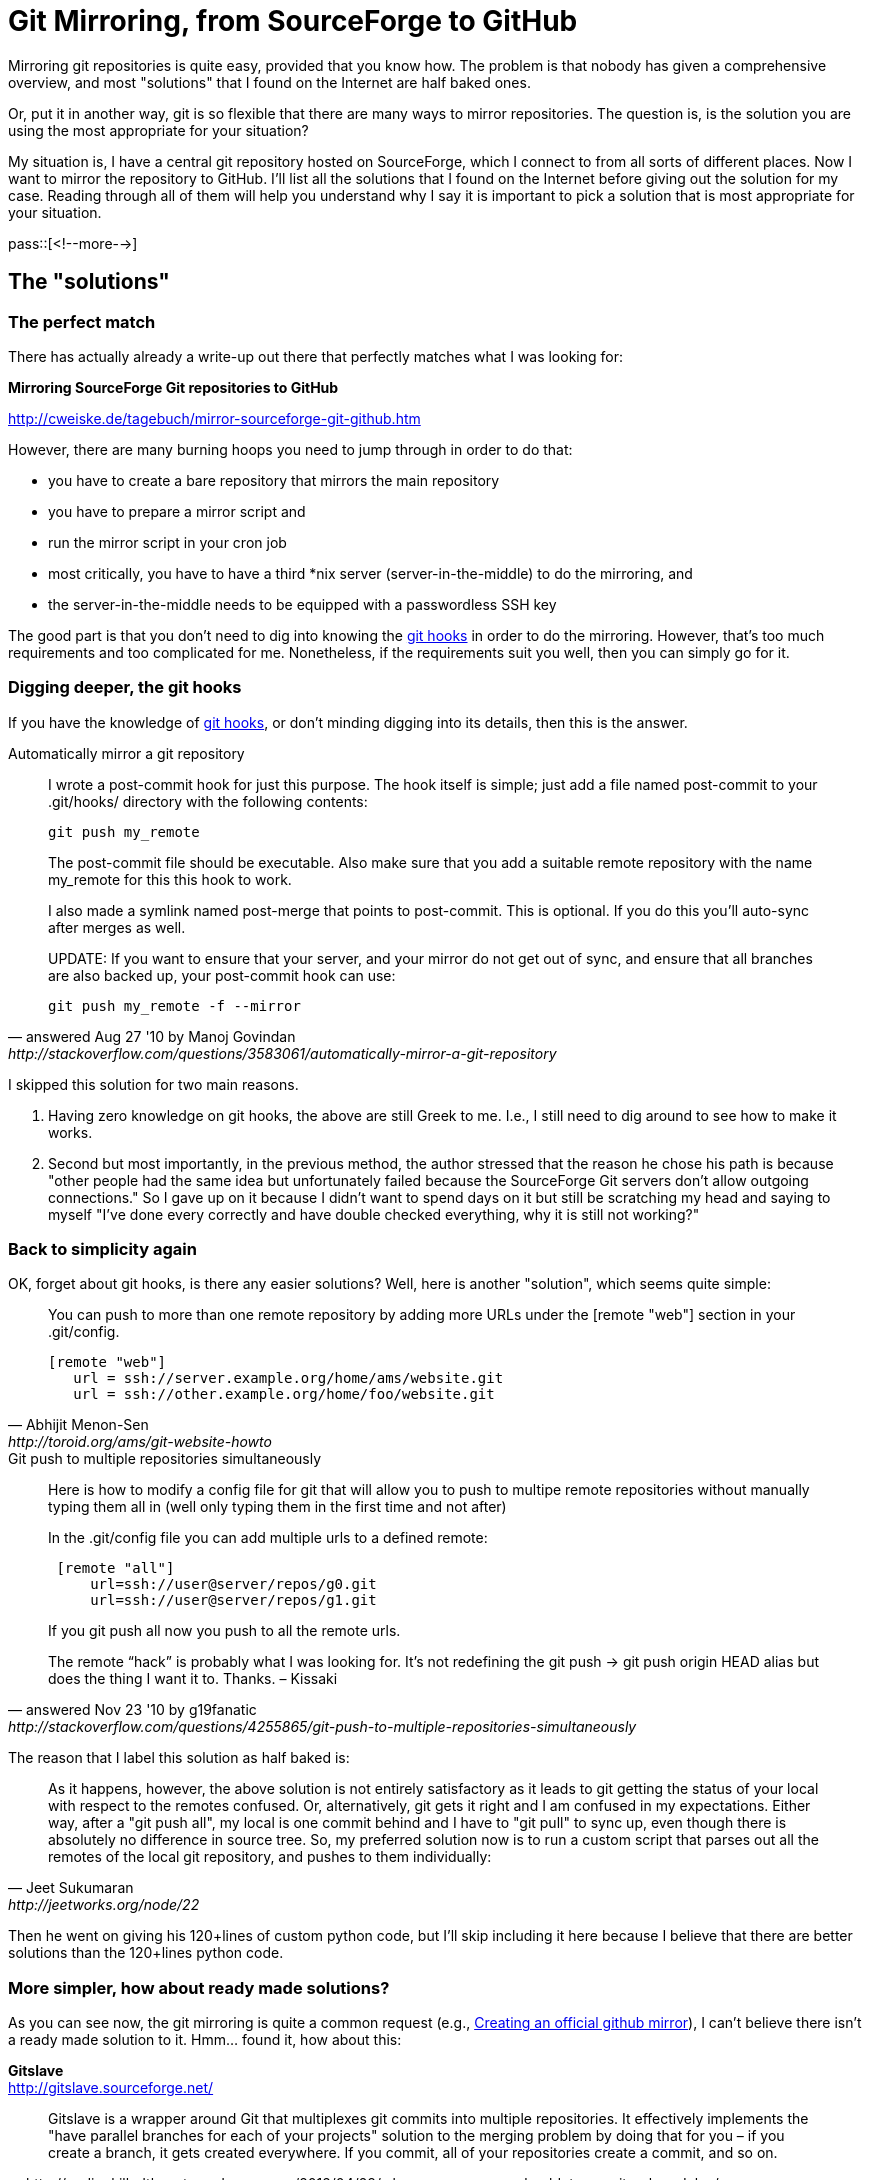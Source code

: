 = Git Mirroring, from SourceForge to GitHub

:blogpost-categories: git

Mirroring git repositories is quite easy, provided that you know how.  The problem is that nobody has given a comprehensive overview, and most "solutions" that I found on the Internet are half baked ones.

Or, put it in another way, git is so flexible that there are many ways to mirror repositories. The question is, is the solution you are using the most appropriate for your situation?

My situation is, I have a central git repository hosted on SourceForge, which I connect to from all sorts of different places. Now I want to mirror the repository to GitHub. I'll list all the solutions that I found on the Internet before giving out the solution for my case. Reading through all of them will help you understand why I say it is important to pick a solution that is most appropriate for your situation. 

pass::[<!--more-->]

== The "solutions"

=== The perfect match

There has actually already a write-up out there that perfectly matches what I was looking for:

*Mirroring SourceForge Git repositories to GitHub*

http://cweiske.de/tagebuch/mirror-sourceforge-git-github.htm

However, there are many burning hoops you need to jump through in order to do that:

- you have to create a bare repository that mirrors the main repository
- you have to prepare a mirror script and 
- run the mirror script in your cron job
- most critically, you have to have a third *nix server (server-in-the-middle) to do the mirroring, and 
- the server-in-the-middle needs to be equipped with a passwordless SSH key

The good part is that you don't need to dig into knowing the http://git-scm.com/book/en/Customizing-Git-Git-Hooks[git hooks] in order to do the mirroring. However, that's too much requirements and too complicated for me. Nonetheless, if the requirements suit you well, then you can simply go for it. 


=== Digging deeper, the git hooks

If you have the knowledge of http://www.kernel.org/pub/software/scm/git/docs/githooks.html[git hooks], or don't minding digging into its details, then this is the answer. 


.Automatically mirror a git repository
[quote, answered Aug 27 '10 by Manoj Govindan, http://stackoverflow.com/questions/3583061/automatically-mirror-a-git-repository]
____________
I wrote a post-commit hook for just this purpose. The hook itself is simple; just add a file named post-commit to your .git/hooks/ directory with the following contents:

 git push my_remote

The post-commit file should be executable. Also make sure that you add a suitable remote repository with the name my_remote for this this hook to work.

I also made a symlink named post-merge that points to post-commit. This is optional. If you do this you'll auto-sync after merges as well.

UPDATE: If you want to ensure that your server, and your mirror do not get out of sync, and ensure that all branches are also backed up, your post-commit hook can use:

 git push my_remote -f --mirror
____________


I skipped this solution for two main reasons. 

. Having zero knowledge on git hooks, the above are still Greek to me. I.e., I still need to dig around to see how to make it works. 
. Second but most importantly, in the previous method, the author stressed that the reason he chose his path is because "other people had the same idea but unfortunately failed because the SourceForge Git servers don't allow outgoing connections." So I gave up on it because I didn't want to spend days on it but still be scratching my head and saying to myself "I've done every correctly and have double checked everything, why it is still not working?"

[[simplicity]]
=== Back to simplicity again

OK, forget about git hooks, is there any easier solutions? Well, here is another "solution", which seems quite simple:

[quote, Abhijit Menon-Sen, http://toroid.org/ams/git-website-howto]
____________
You can push to more than one remote repository by adding more URLs under the [remote "web"] section in your .git/config.

 [remote "web"]
    url = ssh://server.example.org/home/ams/website.git
    url = ssh://other.example.org/home/foo/website.git
____________

.Git push to multiple repositories simultaneously
[quote, answered Nov 23 '10 by g19fanatic, http://stackoverflow.com/questions/4255865/git-push-to-multiple-repositories-simultaneously]
____________

Here is how to modify a config file for git that will allow you to push to multipe remote repositories without manually typing them all in (well only typing them in the first time and not after)

In the .git/config file you can add multiple urls to a defined remote:

------------
 [remote "all"]
     url=ssh://user@server/repos/g0.git
     url=ssh://user@server/repos/g1.git
------------

If you git push all now you push to all the remote urls.

==========================
The remote “hack” is probably what I was looking for. It’s not redefining the git push -> git push origin HEAD alias but does the thing I want it to. Thanks. – Kissaki
==========================
____________


The reason that I label this solution as half baked is:

[quote, Jeet Sukumaran, http://jeetworks.org/node/22]
____________
As it happens, however, the above solution is not entirely satisfactory as it leads to git getting the status of your local with respect to the remotes confused. Or, alternatively, git gets it right and I am confused in my expectations. Either way, after a "git push all", my local is one commit behind and I have to "git pull" to sync up, even though there is absolutely no difference in source tree. So, my preferred solution now is to run a custom script that parses out all the remotes of the local git repository, and pushes to them individually:
____________


Then he went on giving his 120+lines of custom python code, but I'll skip including it here because I believe that there are better solutions than the 120+lines python code. 

=== More simpler, how about ready made solutions?

As you can see now, the git mirroring is quite a common request (e.g., http://stackoverflow.com/questions/11370239/creating-an-official-github-mirror[Creating an official github mirror]), I can't believe there isn't a ready made solution to it. Hmm... found it, how about this:

*Gitslave* +
http://gitslave.sourceforge.net/ 

[quote, http://codingkilledthecat.wordpress.com/2012/04/28/why-your-company-shouldnt-use-git-submodules/]
____________

Gitslave is a wrapper around Git that multiplexes git commits into multiple repositories. It effectively implements the "have parallel branches for each of your projects" solution to the merging problem by doing that for you – if you create a branch, it gets created everywhere. If you commit, all of your repositories create a commit, and so on.
____________


This seems very promising at first. However, having went through its whole tutorial at http://gitslave.sourceforge.net/tutorial-basic.html, I realized that its main focus is to commit/push into multiple repositories locally, not remotely. There is a huge difference between the two, and that feature/requirement is by design. Read it through nonetheless, it might suit your need if you are looking for ways to mirror the changes between different co-related local git repositories.


=== Mirror for Backup

Found this neat and precise one:

*Mirror a GIT Repository for Backup* +
http://openhood.com/git/2010/04/09/mirror-a-git-repository-for-backup/ +
"A quick way to easily maintain a complete mirror of a git repository. This is especially useful for backup."


[source,shell]
------------
# go to your repository
cd my_project
 
# check your existing remote
git remote -v
# origin git@mydomain.tld:my_project.git (fetch)
# origin git@mydomain.tld:my_project.git (push)
 
# Add a new remote, a github.com private repository for example
# the --mirror flag is what's different from a simple new remote
git remote add --mirror git@github.com:Openhood/my_project.git
 
# Check the new remote
git remote -v
# github git@github.com:Openhood/my_project.git (fetch)
# github git@github.com:Openhood/my_project.git (push)
# origin git@mydomain.tld:my_project.git (fetch)
# origin git@mydomain.tld:my_project.git (push)
 
# To discover the difference check you .git/config
# the new remote has the config mirror = true
cat .git/config
# ... file start skipped ...
# [remote "github"]
#   url = git@github.com:Openhood/my_project.git
#   fetch = +refs/*:refs/*
#   mirror = true
 
# Now all you have to do to mirror your entire repository is
git push github
------------

The problem is that it didn't tell me how to do git repository mirroring automatically. I need a setup that will surely fires up, not something I have to remember doing manually each time. 

Here is another similar half baked ones:

*Setting up backup (mirror) repositories on GitHub*

https://wincent.com/wiki/Setting_up_backup_(mirror)_repositories_on_GitHub

[source,shell]
------------
# given local user $GIT_USER, $GITHUB_USER, and $GITHUB_REPO
cd /path/to/repo
sudo -u $GIT_USER git remote add --mirror github git@github.com:$GITHUB_USER/$GITHUB_REPO.git

# either wait for the cron job to propagate the changes, or...
sudo -u $GIT_USER -s -H
git push github
------------



=== Now to server-side

<<simplicity,Previously>>, I gave up git hooks, and sought for easier solutions on the client-side. That didn't went on well, so I went on looking for the server-side solutions, and found this:


*Mirroring a git repository* +
http://toroid.org/ams/etc/git-repository-mirrors

[quote, Abhijit Menon-Sen]
____________
The Archiveopteryx source code lives in a repository on git.aox.org, and the
developers push commits to it. We set up github and gitorious as remote
repositories on the server, and added a(nother) post-receive hook to push
any new commits on to those two repositories.
____________


It is the closest to what I've been looking for so I'll include its main points/steps below:

[quote, Abhijit Menon-Sen, http://toroid.org/ams/etc/git-repository-mirrors]
________________________
On Github: I created an "aox" account, created an "aox" repository, and added arnt and myself as collaborators.

On Gitorious: I created an account for myself, created a project named "aox", created a new "aox.git" repository, and added arnt and myself as collaborators on the project.

Then, in aox.git on git.aox.org, I did an initial push to both repository mirrors:

 $ git remote add github git@github.com:aox/aox.git
 $ git remote add gitorious git@gitorious.org:aox/aox.git
 $ git push github
 ...
 $ git push gitorious
 ...

To automatically push commits to both repositories in future, I created aox.git/hooks/post-receive with the following contents:

------------
 #!/bin/bash

 nohup git push github &>/dev/null &
 nohup git push gitorious &>/dev/null &
------------

________________________

It's interesting to mention that how ssh authenticate affects the solution as well:

[quote]
____________
Update (2010-04-13): I put these two pushes into the background because I didn't want to wait for them to finish every time I pushed something to git.aox.org. But I was relying on ssh agent forwarding to authenticate with the remote servers, and that didn't work once my ssh client had disconnected. (I forgot to mention earlier that I have an entry in .ssh/config that sets ForwardAgent on for git.aox.org.)

So I switched back to blocking pushes, but that was so slow that Arnt and I decided to generate new keys to push to these repositories, and put them on git.aox.org rather than rely on agent forwarding. So the pushes run in the background again now, and it works fine.
____________


== My solutions

OK, now is my solutions. But before jumping into it, here is my situation again. 

I don't have a third *nix server, so the following solutions are out:

- setting up the hooks/post-receive to automatically push commits to both remote repositories (SourceForge and GitHub).
- using the server-in-the-middle to do the passive mirroring.

I.e., everything has to be done on the git client side. 

=== Preparation, add mirror Git repository

Add GitHub as the mirror repository:

 git remote add --mirror github git@github.com:$GITHUB_USER/$GITHUB_REPO.git

This will give a warning:

  warning: --mirror is dangerous and deprecated; please
	   use --mirror=fetch or --mirror=push instead

It is fine with me, because it gives me the possibility to fetch from github to a local branch  (no matter how remote the possibility is).

Check it:

------------
 $ cat .git/config
 . . . 
 [remote "origin"]
	 url = ssh://...
 [branch "master"]
	 remote = origin
	 merge = refs/heads/master
 [remote "github"]
	 url = git@github.com:myid/myrepo.git
	 fetch = +refs/*:refs/*
	 mirror = true
------------

If you had used the '"git remote add --mirror=push github ..."', then you won't see the '"fetch = "' line in the [remote "github"] entry.

Next, check by git using:

------------
  $ git remote show github
  * remote github
    Fetch URL: git@github.com:myid/myrepo.git
    Push  URL: git@github.com:myid/myrepo.git
    HEAD branch: (unknown)
    Remote branches:
      master                     stale (use 'git remote prune' to remove)
      refs/remotes/origin/master stale (use 'git remote prune' to remove)
    Local refs will be mirrored by 'git push'

  $ git push --dry-run -v github
  Pushing to git@github.com:myid/myrepo.git
  To git@github.com:myid/myrepo.git
   * [new branch]      master -> master
   * [new branch]      origin/master -> origin/master
------------

NB, always use the "--dry-run -v" flags to make sure you see, understand, and approve of all that is going to happen before it happens.

=== Solutions 1, easiest, Git autopush

==== Synopsis

Set git to automatically push to remote repositories after each commit to the local repository.

This requires that the workflow is just as simple as back in the bad old Cvs/Subversion days: Pull from the repo, commit some stuff, push it.

==== Steps

Create a file in .git/hooks/post-commit that contains the following:

 #!/bin/sh
 git push origin master
 git push github

Make sure to make that file executable:

 chmod 755 .git/hooks/post-commit

Ref:

- http://stackoverflow.com/questions/7925850/how-to-automatically-push-after-committing-in-git[How to automatically push after committing in git]
- http://chopmode.wordpress.com/2011/01/10/git-autopush/[Git autopush]

=== Solutions 2, pushing to both remote repositories

If you don't like automatically pushing after committing in git, and want to separate commit and push. Here is how --

Use a git alias to define a single push command to use (the ! before the commands tells git that the command to follow is a shell command):

Check first:

------------
 $ git config alias.push-all '! git push --dry-run -v & git push --dry-run -v github'
 $ cat .git/config
 . . . 
 [alias]
	 push-all = ! git push --dry-run -v & git push --dry-run -v github

 $ git push-all
 Pushing to ssh://...
 Pushing to git@github.com:...
------------

Now do it:

 git config alias.push-all '! git push; git push github'
 cat .git/config
 git push-all

Simple, isn't it? Well here is something even more simpler:

 git config alias.push-all '! git remote | tac | xargs -L 1 git push'

I.e., no matter how many remote repositories and whatever their names are, this one will always work.

That's all. Hope you enjoyed it. 
